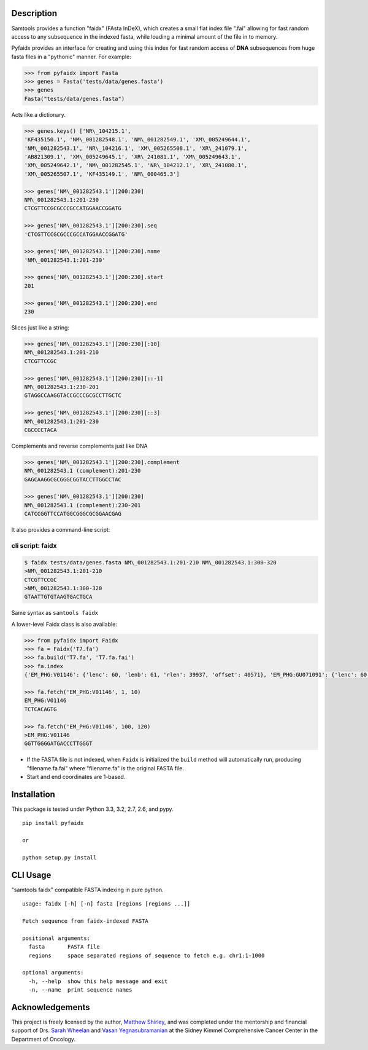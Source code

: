 |Build Status|

Description
-----------

Samtools provides a function "faidx" (FAsta InDeX), which creates a
small flat index file ".fai" allowing for fast random access to any
subsequence in the indexed fasta, while loading a minimal amount of the
file in to memory.

Pyfaidx provides an interface for creating and using this index for fast
random access of **DNA** subsequences from huge fasta files in a
"pythonic" manner. For example:

.. code:: python

    >>> from pyfaidx import Fasta
    >>> genes = Fasta('tests/data/genes.fasta')
    >>> genes
    Fasta("tests/data/genes.fasta")

Acts like a dictionary.

.. code:: python 

    >>> genes.keys() ['NR\_104215.1',
    'KF435150.1', 'NM\_001282548.1', 'NM\_001282549.1', 'XM\_005249644.1',
    'NM\_001282543.1', 'NR\_104216.1', 'XM\_005265508.1', 'XR\_241079.1',
    'AB821309.1', 'XM\_005249645.1', 'XR\_241081.1', 'XM\_005249643.1',
    'XM\_005249642.1', 'NM\_001282545.1', 'NR\_104212.1', 'XR\_241080.1',
    'XM\_005265507.1', 'KF435149.1', 'NM\_000465.3']

    >>> genes['NM\_001282543.1'][200:230] 
    NM\_001282543.1:201-230
    CTCGTTCCGCGCCCGCCATGGAACCGGATG

    >>> genes['NM\_001282543.1'][200:230].seq
    'CTCGTTCCGCGCCCGCCATGGAACCGGATG'
    
    >>> genes['NM\_001282543.1'][200:230].name
    'NM\_001282543.1:201-230'
    
    >>> genes['NM\_001282543.1'][200:230].start 
    201
    
    >>> genes['NM\_001282543.1'][200:230].end 
    230

Slices just like a string: 

.. code:: python 

    >>> genes['NM\_001282543.1'][200:230][:10] 
    NM\_001282543.1:201-210
    CTCGTTCCGC

    >>> genes['NM\_001282543.1'][200:230][::-1]
    NM\_001282543.1:230-201 
    GTAGGCCAAGGTACCGCCCGCGCCTTGCTC

    >>> genes['NM\_001282543.1'][200:230][::3]
    NM\_001282543.1:201-230 
    CGCCCCTACA

Complements and reverse complements just like DNA

.. code:: python 

    >>> genes['NM\_001282543.1'][200:230].complement 
    NM\_001282543.1 (complement):201-230 
    GAGCAAGGCGCGGGCGGTACCTTGGCCTAC

    >>> genes['NM\_001282543.1'][200:230] 
    NM\_001282543.1 (complement):230-201 
    CATCCGGTTCCATGGCGGGCGCGGAACGAG

It also provides a command-line script:

cli script: faidx
~~~~~~~~~~~~~~~~~

.. code:: shell

    $ faidx tests/data/genes.fasta NM\_001282543.1:201-210 NM\_001282543.1:300-320 
    >NM\_001282543.1:201-210 
    CTCGTTCCGC
    >NM\_001282543.1:300-320 
    GTAATTGTGTAAGTGACTGCA

Same syntax as ``samtools faidx``


A lower-level Faidx class is also available:

.. code:: python

    >>> from pyfaidx import Faidx
    >>> fa = Faidx('T7.fa')
    >>> fa.build('T7.fa', 'T7.fa.fai')
    >>> fa.index
    {'EM_PHG:V01146': {'lenc': 60, 'lenb': 61, 'rlen': 39937, 'offset': 40571}, 'EM_PHG:GU071091': {'lenc': 60, 'lenb': 61, 'rlen': 39778, 'offset': 74}}

    >>> fa.fetch('EM_PHG:V01146', 1, 10)
    EM_PHG:V01146
    TCTCACAGTG

    >>> fa.fetch('EM_PHG:V01146', 100, 120)
    >EM_PHG:V01146
    GGTTGGGGATGACCCTTGGGT

-  If the FASTA file is not indexed, when ``Faidx`` is initialized the
   ``build`` method will automatically run, producing "filename.fa.fai"
   where "filename.fa" is the original FASTA file.
-  Start and end coordinates are 1-based.

Installation
------------

This package is tested under Python 3.3, 3.2, 2.7, 2.6, and pypy.

::

    pip install pyfaidx

    or

    python setup.py install

CLI Usage
---------

"samtools faidx" compatible FASTA indexing in pure python.

::

    usage: faidx [-h] [-n] fasta [regions [regions ...]]

    Fetch sequence from faidx-indexed FASTA

    positional arguments:
      fasta       FASTA file
      regions     space separated regions of sequence to fetch e.g. chr1:1-1000

    optional arguments:
      -h, --help  show this help message and exit
      -n, --name  print sequence names

Acknowledgements
----------------

This project is freely licensed by the author, `Matthew
Shirley <http://mattshirley.com>`__, and was completed under the
mentorship and financial support of Drs. `Sarah
Wheelan <http://sjwheelan.som.jhmi.edu>`__ and `Vasan
Yegnasubramanian <http://yegnalab.onc.jhmi.edu>`__ at the Sidney Kimmel
Comprehensive Cancer Center in the Department of Oncology.

.. |Build Status| image:: https://travis-ci.org/mdshw5/pyfaidx.png?branch=master
   :target: https://travis-ci.org/mdshw5/pyfaidx
